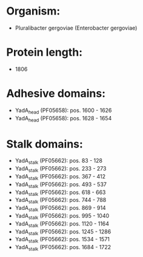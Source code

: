 * Organism:
- Pluralibacter gergoviae (Enterobacter gergoviae)
* Protein length:
- 1806
* Adhesive domains:
- YadA_head (PF05658): pos. 1600 - 1626
- YadA_head (PF05658): pos. 1628 - 1654
* Stalk domains:
- YadA_stalk (PF05662): pos. 83 - 128
- YadA_stalk (PF05662): pos. 233 - 273
- YadA_stalk (PF05662): pos. 367 - 412
- YadA_stalk (PF05662): pos. 493 - 537
- YadA_stalk (PF05662): pos. 618 - 663
- YadA_stalk (PF05662): pos. 744 - 788
- YadA_stalk (PF05662): pos. 869 - 914
- YadA_stalk (PF05662): pos. 995 - 1040
- YadA_stalk (PF05662): pos. 1120 - 1164
- YadA_stalk (PF05662): pos. 1245 - 1286
- YadA_stalk (PF05662): pos. 1534 - 1571
- YadA_stalk (PF05662): pos. 1684 - 1722

